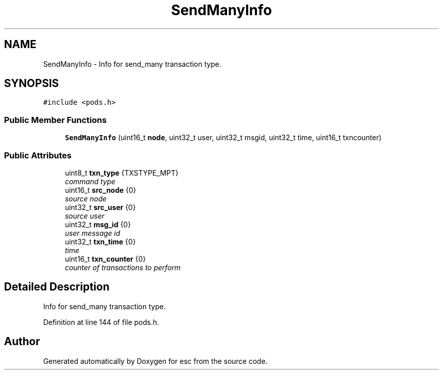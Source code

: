 .TH "SendManyInfo" 3 "Sat Jun 16 2018" "esc" \" -*- nroff -*-
.ad l
.nh
.SH NAME
SendManyInfo \- Info for send_many transaction type\&.  

.SH SYNOPSIS
.br
.PP
.PP
\fC#include <pods\&.h>\fP
.SS "Public Member Functions"

.in +1c
.ti -1c
.RI "\fBSendManyInfo\fP (uint16_t \fBnode\fP, uint32_t user, uint32_t msgid, uint32_t time, uint16_t txncounter)"
.br
.in -1c
.SS "Public Attributes"

.in +1c
.ti -1c
.RI "uint8_t \fBtxn_type\fP {TXSTYPE_MPT}"
.br
.RI "\fIcommand type \fP"
.ti -1c
.RI "uint16_t \fBsrc_node\fP {0}"
.br
.RI "\fIsource node \fP"
.ti -1c
.RI "uint32_t \fBsrc_user\fP {0}"
.br
.RI "\fIsource user \fP"
.ti -1c
.RI "uint32_t \fBmsg_id\fP {0}"
.br
.RI "\fIuser message id \fP"
.ti -1c
.RI "uint32_t \fBtxn_time\fP {0}"
.br
.RI "\fItime \fP"
.ti -1c
.RI "uint16_t \fBtxn_counter\fP {0}"
.br
.RI "\fIcounter of transactions to perform \fP"
.in -1c
.SH "Detailed Description"
.PP 
Info for send_many transaction type\&. 
.PP
Definition at line 144 of file pods\&.h\&.

.SH "Author"
.PP 
Generated automatically by Doxygen for esc from the source code\&.
